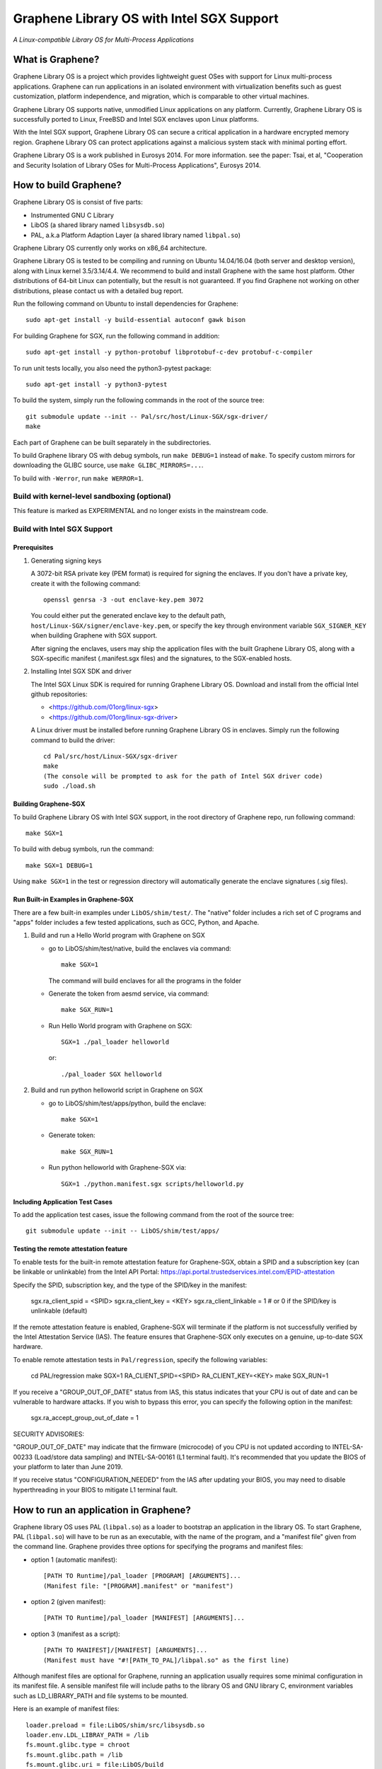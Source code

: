 ******************************************
Graphene Library OS with Intel SGX Support
******************************************

.. image:: https://readthedocs.org/projects/graphene/badge/?version=latest
   :target: http://graphene.readthedocs.io/en/latest/?badge=latest
   :alt: Documentation Status

*A Linux-compatible Library OS for Multi-Process Applications*

.. This is not |nbsp|, because that is in rst_prolog in conf.py, which GitHub
   cannot parse. GitHub doesn't appear to use it correctly anyway...
.. |_| unicode:: 0xa0
   :trim:

What is Graphene?
=================

Graphene Library OS is a |_| project which provides lightweight guest OSes
with support for Linux multi-process applications. Graphene can run applications
in an isolated environment with virtualization benefits such as guest
customization, platform independence, and migration, which is comparable to
other virtual machines.

Graphene Library OS supports native, unmodified Linux applications on
any platform. Currently, Graphene Library OS is successfully ported to
Linux, FreeBSD and Intel SGX enclaves upon Linux platforms.

With the Intel SGX support, Graphene Library OS can secure a |_| critical
application in a |_| hardware encrypted memory region. Graphene Library OS can
protect applications against a |_| malicious system stack with minimal porting
effort.

Graphene Library OS is a |_| work published in Eurosys 2014. For more
information. see the paper: Tsai, et al, "Cooperation and Security Isolation
of Library OSes for Multi-Process Applications", Eurosys 2014.



How to build Graphene?
======================

Graphene Library OS is consist of five parts:

- Instrumented GNU C Library
- LibOS (a shared library named ``libsysdb.so``)
- PAL, a.k.a Platform Adaption Layer (a shared library named ``libpal.so``)

Graphene Library OS currently only works on x86_64 architecture.

Graphene Library OS is tested to be compiling and running on Ubuntu 14.04/16.04
(both server and desktop version), along with Linux kernel 3.5/3.14/4.4.
We recommend to build and install Graphene with the same host platform.
Other distributions of 64-bit Linux can potentially, but the result is not
guaranteed. If you find Graphene not working on other distributions, please
contact us with a detailed bug report.

Run the following command on Ubuntu to install dependencies for Graphene::

    sudo apt-get install -y build-essential autoconf gawk bison

For building Graphene for SGX, run the following command in addition::

    sudo apt-get install -y python-protobuf libprotobuf-c-dev protobuf-c-compiler

To run unit tests locally, you also need the python3-pytest package::

    sudo apt-get install -y python3-pytest

To build the system, simply run the following commands in the root of the
source tree::

    git submodule update --init -- Pal/src/host/Linux-SGX/sgx-driver/
    make

Each part of Graphene can be built separately in the subdirectories.

To build Graphene library OS with debug symbols, run ``make DEBUG=1``
instead of ``make``. To specify custom mirrors for downloading the GLIBC
source, use ``make GLIBC_MIRRORS=...``.

To build with ``-Werror``, run ``make WERROR=1``.

Build with kernel-level sandboxing (optional)
---------------------------------------------

This feature is marked as EXPERIMENTAL and no longer exists in the mainstream code.

Build with Intel SGX Support
----------------------------

Prerequisites
^^^^^^^^^^^^^

1. Generating signing keys

   A 3072-bit RSA private key (PEM format) is required for signing the enclaves.
   If you don't have a private key, create it with the following command::

      openssl genrsa -3 -out enclave-key.pem 3072

   You could either put the generated enclave key to the default path,
   ``host/Linux-SGX/signer/enclave-key.pem``, or specify the key through
   environment variable ``SGX_SIGNER_KEY`` when building Graphene with SGX
   support.

   After signing the enclaves, users may ship the application files with the
   built Graphene Library OS, along with a SGX-specific manifest (.manifest.sgx
   files) and the signatures, to the SGX-enabled hosts.

2. Installing Intel SGX SDK and driver

   The Intel SGX Linux SDK is required for running Graphene Library OS. Download
   and install from the official Intel github repositories:

   - <https://github.com/01org/linux-sgx>
   - <https://github.com/01org/linux-sgx-driver>

   A Linux driver must be installed before running Graphene Library OS in
   enclaves. Simply run the following command to build the driver::

      cd Pal/src/host/Linux-SGX/sgx-driver
      make
      (The console will be prompted to ask for the path of Intel SGX driver code)
      sudo ./load.sh

Building Graphene-SGX
^^^^^^^^^^^^^^^^^^^^^

To build Graphene Library OS with Intel SGX support, in the root directory of
Graphene repo, run following command::

   make SGX=1

To build with debug symbols, run the command::

   make SGX=1 DEBUG=1

Using ``make SGX=1`` in the test or regression directory will automatically
generate the enclave signatures (.sig files).

Run Built-in Examples in Graphene-SGX
^^^^^^^^^^^^^^^^^^^^^^^^^^^^^^^^^^^^^

There are a few built-in examples under ``LibOS/shim/test/``. The "native"
folder includes a |_| rich set of C |_| programs and "apps" folder includes
a |_| few tested applications, such as GCC, Python, and Apache.

1. Build and run a |_| Hello World program with Graphene on SGX

   - go to LibOS/shim/test/native, build the enclaves via command::

      make SGX=1

     The command will build enclaves for all the programs in the folder

   - Generate the token from aesmd service, via command::

      make SGX_RUN=1

   - Run Hello World program with Graphene on SGX::

      SGX=1 ./pal_loader helloworld

     or::
     
      ./pal_loader SGX helloworld

2. Build and run python helloworld script in Graphene on SGX

   - go to LibOS/shim/test/apps/python, build the enclave::

      make SGX=1

   - Generate token::

      make SGX_RUN=1

   - Run python helloworld with Graphene-SGX via::

      SGX=1 ./python.manifest.sgx scripts/helloworld.py

Including Application Test Cases
^^^^^^^^^^^^^^^^^^^^^^^^^^^^^^^^

To add the application test cases, issue the following command from the root
of the source tree::

   git submodule update --init -- LibOS/shim/test/apps/

Testing the remote attestation feature
^^^^^^^^^^^^^^^^^^^^^^^^^^^^^^^^^^^^^^

To enable tests for the built-in remote attestation feature for Graphene-SGX, obtain a SPID
and a subscription key (can be linkable or unlinkable) from the Intel API Portal:
https://api.portal.trustedservices.intel.com/EPID-attestation

Specify the SPID, subscription key, and the type of the SPID/key in the manifest:

    sgx.ra_client_spid = <SPID>
    sgx.ra_client_key = <KEY>
    sgx.ra_client_linkable = 1 # or 0 if the SPID/key is unlinkable (default)

If the remote attestation feature is enabled, Graphene-SGX will terminate if the platform
is not successfully verified by the Intel Attestation Service (IAS). The feature ensures that
Graphene-SGX only executes on a genuine, up-to-date SGX hardware.


To enable remote attestation tests in ``Pal/regression``, specify the following variables:

    cd PAL/regression
    make SGX=1 RA_CLIENT_SPID=<SPID> RA_CLIENT_KEY=<KEY>
    make SGX_RUN=1


If you receive a "GROUP_OUT_OF_DATE" status from IAS, this status indicates that your CPU
is out of date and can be vulnerable to hardware attacks. If you wish to bypass this error,
you can specify the following option in the manifest:

    sgx.ra_accept_group_out_of_date = 1

SECURITY ADVISORIES:

"GROUP_OUT_OF_DATE" may indicate that the firmware (microcode) of you CPU is not updated
according to INTEL-SA-00233 (Load/store data sampling) and INTEL-SA-00161 (L1 terminal fault).
It's recommended that you update the BIOS of your platform to later than June 2019.

If you receive status "CONFIGURATION_NEEDED" from the IAS after updating your BIOS, you may
need to disable hyperthreading in your BIOS to mitigate L1 terminal fault.

How to run an application in Graphene?
======================================

Graphene library OS uses PAL (``libpal.so``) as a loader to bootstrap an
application in the library OS. To start Graphene, PAL (``libpal.so``) will have
to be run as an executable, with the name of the program, and a |_| "manifest
file" given from the command line. Graphene provides three options for
specifying the programs and manifest files:

- option 1 (automatic manifest)::

   [PATH TO Runtime]/pal_loader [PROGRAM] [ARGUMENTS]...
   (Manifest file: "[PROGRAM].manifest" or "manifest")

- option 2 (given manifest)::

   [PATH TO Runtime]/pal_loader [MANIFEST] [ARGUMENTS]...

- option 3 (manifest as a script)::

   [PATH TO MANIFEST]/[MANIFEST] [ARGUMENTS]...
   (Manifest must have "#![PATH_TO_PAL]/libpal.so" as the first line)

Although manifest files are optional for Graphene, running an application
usually requires some minimal configuration in its manifest file. A |_| sensible
manifest file will include paths to the library OS and GNU library C,
environment variables such as LD_LIBRARY_PATH and file systems to
be mounted.

Here is an example of manifest files::

    loader.preload = file:LibOS/shim/src/libsysdb.so
    loader.env.LDL_LIBRAY_PATH = /lib
    fs.mount.glibc.type = chroot
    fs.mount.glibc.path = /lib
    fs.mount.glibc.uri = file:LibOS/build

More examples can be found in the test directories (``LibOS/shim/test``). We
have also tested several commercial applications such as GCC, Bash and Apache,
and the manifest files that bootstrap them in Graphene are provided in the
individual directories.

For more information and the detail of the manifest syntax, see the `Graphene
documentation <https://graphene.rtfd.io/>`_.

Contact
=======

For any questions or bug reports, please send an email to
<support@graphene-project.io> or post an issue on our GitHub repository:
<https://github.com/oscarlab/graphene/issues>.

Our mailing list is publicly archived `here
<https://groups.google.com/forum/#!forum/graphene-support>`_.
